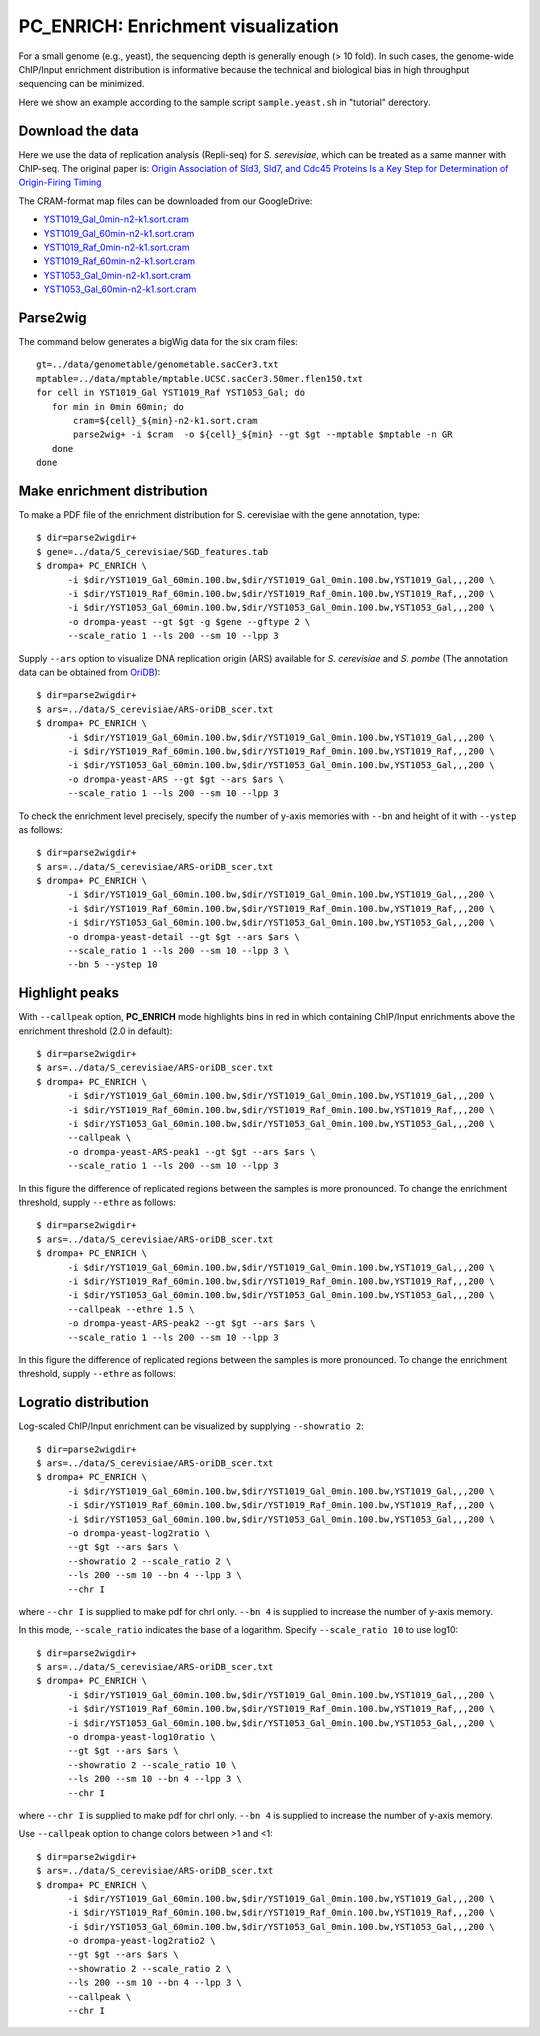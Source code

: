 PC_ENRICH: Enrichment visualization
-----------------------------------------

For a small genome (e.g., yeast), the sequencing depth is generally enough (> 10 fold).
In such cases, the genome-wide ChIP/Input enrichment distribution is informative because the
technical and biological bias in high throughput sequencing can be minimized.

Here we show an example according to the sample script ``sample.yeast.sh`` in "tutorial" derectory.

Download the data
+++++++++++++++++++++++++++++++

Here we use the data of replication analysis (Repli-seq) for *S. serevisiae*, which can be treated as a same manner with ChIP-seq. The original paper is: `Origin Association of Sld3, Sld7, and Cdc45 Proteins Is a Key Step for Determination of Origin-Firing Timing <https://pubmed.ncbi.nlm.nih.gov/22169533-origin-association-of-sld3-sld7-and-cdc45-proteins-is-a-key-step-for-determination-of-origin-firing-timing/>`_

The CRAM-format map files can be downloaded from our GoogleDrive:

- `YST1019_Gal_0min-n2-k1.sort.cram <https://drive.google.com/open?id=1-T5eq6ZgY5kUmRDlbIfFYNMBuwVCQKkc>`_
- `YST1019_Gal_60min-n2-k1.sort.cram <https://drive.google.com/open?id=1-ZabbvJdAYxdaH5MD8s-sMKHkNiEsTQu>`_
- `YST1019_Raf_0min-n2-k1.sort.cram <https://drive.google.com/open?id=1-aCu7DSfEG8EIfYCdwPwsmzjsLXfelY6>`_
- `YST1019_Raf_60min-n2-k1.sort.cram <https://drive.google.com/open?id=1-bzJi5MNjVee5J3chQ7kbhlHTMgqqFut>`_
- `YST1053_Gal_0min-n2-k1.sort.cram <https://drive.google.com/open?id=1-c-FHugX47qUHx50KWshhYS8V2Ns0n_c>`_
- `YST1053_Gal_60min-n2-k1.sort.cram <https://drive.google.com/open?id=1-i0Vbpbd5nLfiTtieD3LLACCf5mVYUiG>`_


Parse2wig
++++++++++++++++++++++++++++++


The command below generates a bigWig data for the six cram files::

    gt=../data/genometable/genometable.sacCer3.txt
    mptable=../data/mptable/mptable.UCSC.sacCer3.50mer.flen150.txt
    for cell in YST1019_Gal YST1019_Raf YST1053_Gal; do
       for min in 0min 60min; do
           cram=${cell}_${min}-n2-k1.sort.cram
           parse2wig+ -i $cram  -o ${cell}_${min} --gt $gt --mptable $mptable -n GR
       done
    done

Make enrichment distribution
++++++++++++++++++++++++++++++++++++++++++


To make a PDF file of the enrichment distribution for S. cerevisiae with the gene annotation, type::

  $ dir=parse2wigdir+
  $ gene=../data/S_cerevisiae/SGD_features.tab
  $ drompa+ PC_ENRICH \
	-i $dir/YST1019_Gal_60min.100.bw,$dir/YST1019_Gal_0min.100.bw,YST1019_Gal,,,200 \
	-i $dir/YST1019_Raf_60min.100.bw,$dir/YST1019_Raf_0min.100.bw,YST1019_Raf,,,200 \
	-i $dir/YST1053_Gal_60min.100.bw,$dir/YST1053_Gal_0min.100.bw,YST1053_Gal,,,200 \
	-o drompa-yeast --gt $gt -g $gene --gftype 2 \
	--scale_ratio 1 --ls 200 --sm 10 --lpp 3

.. image:: img/drompa_yeast.jpg
   :width: 600px
   :align: center

Supply ``--ars`` option to visualize DNA replication origin (ARS) available for *S. cerevisiae* and *S. pombe* (The annotation data can be obtained from `OriDB <http://cerevisiae.oridb.org/>`_)::

  $ dir=parse2wigdir+
  $ ars=../data/S_cerevisiae/ARS-oriDB_scer.txt
  $ drompa+ PC_ENRICH \
	-i $dir/YST1019_Gal_60min.100.bw,$dir/YST1019_Gal_0min.100.bw,YST1019_Gal,,,200 \
	-i $dir/YST1019_Raf_60min.100.bw,$dir/YST1019_Raf_0min.100.bw,YST1019_Raf,,,200 \
	-i $dir/YST1053_Gal_60min.100.bw,$dir/YST1053_Gal_0min.100.bw,YST1053_Gal,,,200 \
	-o drompa-yeast-ARS --gt $gt --ars $ars \
	--scale_ratio 1 --ls 200 --sm 10 --lpp 3

.. image:: img/drompa_yeast-ARS.jpg
   :width: 600px
   :align: center


To check the enrichment level precisely, specify the number of y-axis memories with ``--bn`` and height of it with ``--ystep`` as follows::

  $ dir=parse2wigdir+
  $ ars=../data/S_cerevisiae/ARS-oriDB_scer.txt
  $ drompa+ PC_ENRICH \
	-i $dir/YST1019_Gal_60min.100.bw,$dir/YST1019_Gal_0min.100.bw,YST1019_Gal,,,200 \
	-i $dir/YST1019_Raf_60min.100.bw,$dir/YST1019_Raf_0min.100.bw,YST1019_Raf,,,200 \
	-i $dir/YST1053_Gal_60min.100.bw,$dir/YST1053_Gal_0min.100.bw,YST1053_Gal,,,200 \
	-o drompa-yeast-detail --gt $gt --ars $ars \
	--scale_ratio 1 --ls 200 --sm 10 --lpp 3 \
        --bn 5 --ystep 10 

.. image:: img/drompa-yeast-detail.jpg
   :width: 600px
   :align: center

Highlight peaks
+++++++++++++++++++++++++

With ``--callpeak`` option, **PC_ENRICH** mode highlights bins in red in which containing ChIP/Input enrichments above the enrichment threshold (2.0 in default)::

  $ dir=parse2wigdir+
  $ ars=../data/S_cerevisiae/ARS-oriDB_scer.txt
  $ drompa+ PC_ENRICH \
	-i $dir/YST1019_Gal_60min.100.bw,$dir/YST1019_Gal_0min.100.bw,YST1019_Gal,,,200 \
	-i $dir/YST1019_Raf_60min.100.bw,$dir/YST1019_Raf_0min.100.bw,YST1019_Raf,,,200 \
	-i $dir/YST1053_Gal_60min.100.bw,$dir/YST1053_Gal_0min.100.bw,YST1053_Gal,,,200 \
	--callpeak \
	-o drompa-yeast-ARS-peak1 --gt $gt --ars $ars \
	--scale_ratio 1 --ls 200 --sm 10 --lpp 3

.. image:: img/drompa_yeast-ARS-peak1.jpg
   :width: 600px
   :align: center

In this figure the difference of replicated regions between the samples is more pronounced. To change the enrichment threshold, supply ``--ethre`` as follows::

  $ dir=parse2wigdir+
  $ ars=../data/S_cerevisiae/ARS-oriDB_scer.txt
  $ drompa+ PC_ENRICH \
	-i $dir/YST1019_Gal_60min.100.bw,$dir/YST1019_Gal_0min.100.bw,YST1019_Gal,,,200 \
	-i $dir/YST1019_Raf_60min.100.bw,$dir/YST1019_Raf_0min.100.bw,YST1019_Raf,,,200 \
	-i $dir/YST1053_Gal_60min.100.bw,$dir/YST1053_Gal_0min.100.bw,YST1053_Gal,,,200 \
	--callpeak --ethre 1.5 \
	-o drompa-yeast-ARS-peak2 --gt $gt --ars $ars \
	--scale_ratio 1 --ls 200 --sm 10 --lpp 3

.. image:: img/drompa_yeast-ARS-peak2.jpg
   :width: 600px
   :align: center

In this figure the difference of replicated regions between the samples is more pronounced. To change the enrichment threshold, supply ``--ethre`` as follows::


Logratio distribution
+++++++++++++++++++++++++

Log-scaled ChIP/Input enrichment can be visualized by supplying ``--showratio 2``::

  $ dir=parse2wigdir+
  $ ars=../data/S_cerevisiae/ARS-oriDB_scer.txt
  $ drompa+ PC_ENRICH \
	-i $dir/YST1019_Gal_60min.100.bw,$dir/YST1019_Gal_0min.100.bw,YST1019_Gal,,,200 \
	-i $dir/YST1019_Raf_60min.100.bw,$dir/YST1019_Raf_0min.100.bw,YST1019_Raf,,,200 \
	-i $dir/YST1053_Gal_60min.100.bw,$dir/YST1053_Gal_0min.100.bw,YST1053_Gal,,,200 \
	-o drompa-yeast-log2ratio \
        --gt $gt --ars $ars \
	--showratio 2 --scale_ratio 2 \
        --ls 200 --sm 10 --bn 4 --lpp 3 \
        --chr I

where ``--chr I`` is supplied to make pdf for chrI only. ``--bn 4`` is supplied to increase the number of y-axis memory.

.. image:: img/drompa-yeast-log2ratio.jpg
   :width: 600px
   :align: center

In this mode, ``--scale_ratio`` indicates the base of a logarithm. Specify ``--scale_ratio 10`` to use log10::

  $ dir=parse2wigdir+
  $ ars=../data/S_cerevisiae/ARS-oriDB_scer.txt
  $ drompa+ PC_ENRICH \
	-i $dir/YST1019_Gal_60min.100.bw,$dir/YST1019_Gal_0min.100.bw,YST1019_Gal,,,200 \
	-i $dir/YST1019_Raf_60min.100.bw,$dir/YST1019_Raf_0min.100.bw,YST1019_Raf,,,200 \
	-i $dir/YST1053_Gal_60min.100.bw,$dir/YST1053_Gal_0min.100.bw,YST1053_Gal,,,200 \
	-o drompa-yeast-log10ratio \
        --gt $gt --ars $ars \
	--showratio 2 --scale_ratio 10 \
        --ls 200 --sm 10 --bn 4 --lpp 3 \
        --chr I

where ``--chr I`` is supplied to make pdf for chrI only. ``--bn 4`` is supplied to increase the number of y-axis memory.

.. image:: img/drompa-yeast-log10ratio.jpg
   :width: 600px
   :align: center

Use ``--callpeak`` option to change colors between >1 and <1::

  $ dir=parse2wigdir+
  $ ars=../data/S_cerevisiae/ARS-oriDB_scer.txt
  $ drompa+ PC_ENRICH \
	-i $dir/YST1019_Gal_60min.100.bw,$dir/YST1019_Gal_0min.100.bw,YST1019_Gal,,,200 \
	-i $dir/YST1019_Raf_60min.100.bw,$dir/YST1019_Raf_0min.100.bw,YST1019_Raf,,,200 \
	-i $dir/YST1053_Gal_60min.100.bw,$dir/YST1053_Gal_0min.100.bw,YST1053_Gal,,,200 \
	-o drompa-yeast-log2ratio2 \
        --gt $gt --ars $ars \
	--showratio 2 --scale_ratio 2 \
        --ls 200 --sm 10 --bn 4 --lpp 3 \
        --callpeak \
        --chr I

.. image:: img/drompa-yeast-log2ratio2.jpg
   :width: 600px
   :align: center
